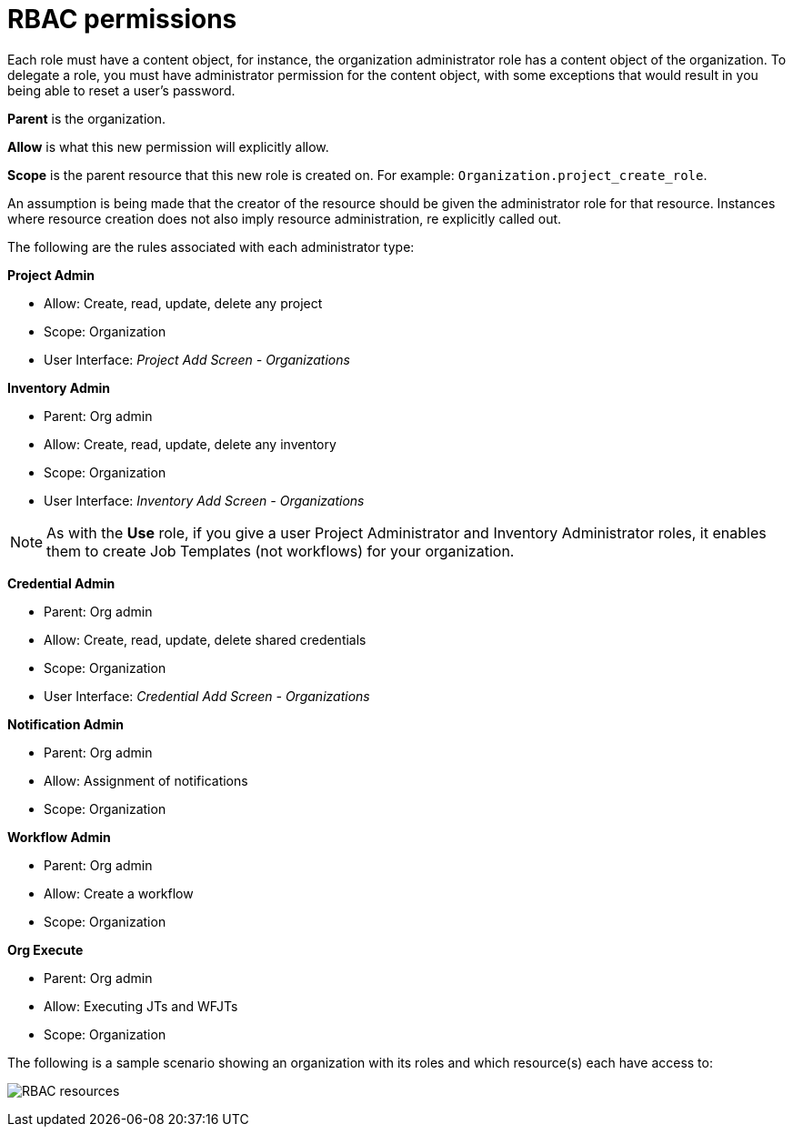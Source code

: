 [id="con-controller-rbac-permissions"]

= RBAC permissions

Each role must have a content object, for instance, the organization administrator role has a content object of the organization. 
To delegate a role, you must have administrator permission for the content object, with some exceptions that would result in you being able to reset a user's password.

*Parent* is the organization.

*Allow* is what this new permission will explicitly allow.

*Scope* is the parent resource that this new role is created on. For example: `Organization.project_create_role`.

An assumption is being made that the creator of the resource should be given the administrator role for that resource. 
Instances where resource creation does not also imply resource administration, re explicitly called out.

The following are the rules associated with each administrator type:

*Project Admin*

* Allow: Create, read, update, delete any project
* Scope: Organization
* User Interface: _Project Add Screen - Organizations_

*Inventory Admin*

* Parent: Org admin
* Allow: Create, read, update, delete any inventory
* Scope: Organization
* User Interface: _Inventory Add Screen - Organizations_

[NOTE]
====
As with the *Use* role, if you give a user Project Administrator and Inventory Administrator roles, it enables them to create Job Templates (not workflows) for your organization.
====

*Credential Admin*

* Parent: Org admin
* Allow: Create, read, update, delete shared credentials
* Scope: Organization
* User Interface: _Credential Add Screen - Organizations_

*Notification Admin*

* Parent: Org admin
* Allow: Assignment of notifications
* Scope: Organization

*Workflow Admin*

* Parent: Org admin
* Allow: Create a workflow
* Scope: Organization

*Org Execute*

* Parent: Org admin
* Allow: Executing JTs and WFJTs
* Scope: Organization

The following is a sample scenario showing an organization with its
roles and which resource(s) each have access to:

image:rbac-multiple-resources-scenario.png[RBAC resources]